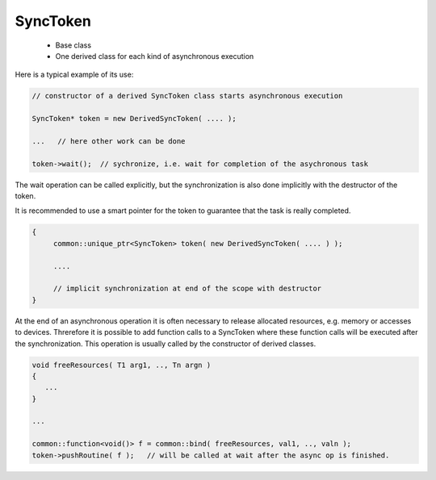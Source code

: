 SyncToken
=========

 * Base class
 * One derived class for each kind of asynchronous execution

Here is a typical example of its use:

.. code-block:: c++

   // constructor of a derived SyncToken class starts asynchronous execution

   SyncToken* token = new DerivedSyncToken( .... );  

   ...   // here other work can be done

   token->wait();  // sychronize, i.e. wait for completion of the asychronous task

The wait operation can be called explicitly, but the synchronization is also done
implicitly with the destructor of the token.

It is recommended to use a smart pointer for the token to guarantee that the task is 
really completed.

.. code-block:: c++

   {
        common::unique_ptr<SyncToken> token( new DerivedSyncToken( .... ) );

        ....

        // implicit synchronization at end of the scope with destructor
   }

At the end of an asynchronous operation it is often necessary to release allocated
resources, e.g. memory or accesses to devices. Threrefore it is possible to add
function calls to a SyncToken where these function calls will be executed after the synchronization.
This operation is usually called by the constructor of derived classes.

.. code-block:: c++

    void freeResources( T1 arg1, .., Tn argn )
    {
       ...
    }

    ...

    common::function<void()> f = common::bind( freeResources, val1, .., valn );
    token->pushRoutine( f );   // will be called at wait after the async op is finished.

